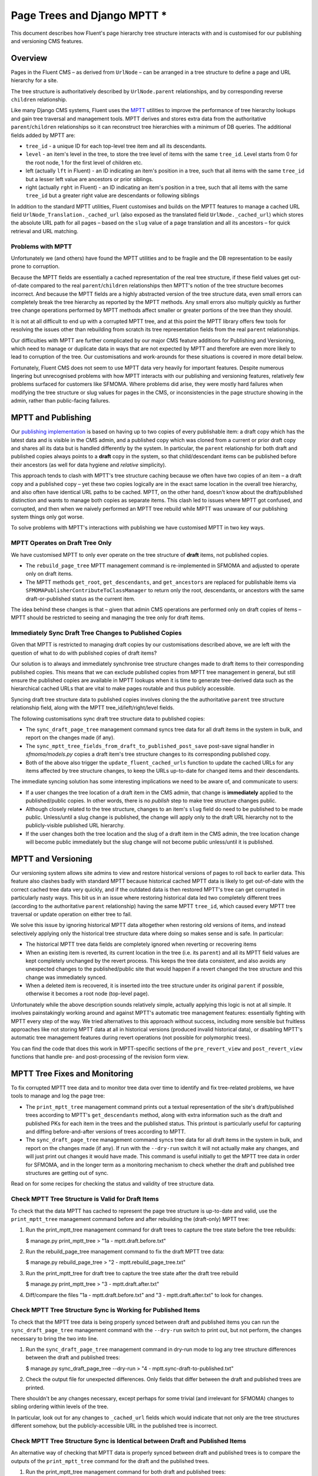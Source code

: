 Page Trees and Django MPTT *
==========================

This document describes how Fluent's page hierarchy tree structure
interacts with and is customised for our publishing and versioning CMS
features.

Overview
--------

Pages in the Fluent CMS – as derived from ``UrlNode`` – can be arranged
in a tree structure to define a page and URL hierarchy for a site.

The tree structure is authoritatively described by ``UrlNode.parent``
relationships, and by corresponding reverse ``children`` relationship.

Like many Django CMS systems, Fluent uses the
`MPTT <https://github.com/django-mptt/django-mptt>`__ utilities to
improve the performance of tree hierarchy lookups and gain tree
traversal and management tools. MPTT derives and stores extra data from
the authoritative ``parent``/``children`` relationships so it can
reconstruct tree hierarchies with a minimum of DB queries. The
additional fields added by MPTT are:

-  ``tree_id`` - a unique ID for each top-level tree item and all its
   descendants.
-  ``level`` - an item's level in the tree, to store the tree level of
   items with the same ``tree_id``. Level starts from 0 for the root
   node, 1 for the first level of children etc.
-  left (actually ``lft`` in Fluent) - an ID indicating an item's
   position in a tree, such that all items with the same ``tree_id`` but
   a lesser left value are ancestors or prior siblings.
-  right (actually ``rght`` in Fluent) - an ID indicating an item's
   position in a tree, such that all items with the same ``tree_id`` but
   a greater right value are descendants or following siblings

In addition to the standard MPTT utilities, Fluent customises and builds
on the MPTT features to manage a cached URL field
``UrlNode_Translation._cached_url`` (also exposed as the translated
field ``UrlNode._cached_url``) which stores the absolute URL path for
all pages – based on the ``slug`` value of a page translation and all
its ancestors – for quick retrieval and URL matching.

Problems with MPTT
~~~~~~~~~~~~~~~~~~

Unfortunately we (and others) have found the MPTT utilities and to be
fragile and the DB representation to be easily prone to corruption.

Because the MPTT fields are essentially a cached representation of the
real tree structure, if these field values get out-of-date compared to
the real ``parent``/``children`` relationships then MPTT's notion of the
tree structure becomes incorrect. And because the MPTT fields are a
highly abstracted version of the tree structure data, even small errors
can completely break the tree hierarchy as reported by the MPTT methods.
Any small errors also multiply quickly as further tree change operations
performed by MPTT methods affect smaller or greater portions of the tree
than they should.

It is not at all difficult to end up with a corrupted MPTT tree, and at
this point the MPTT library offers few tools for resolving the issues
other than rebuilding from scratch its tree representation fields from
the real ``parent`` relationships.

Our difficulties with MPTT are further complicated by our major CMS
feature additions for Publishing and Versioning, which need to manage or
duplicate data in ways that are not expected by MPTT and therefore are
even more likely to lead to corruption of the tree. Our customisations
and work-arounds for these situations is covered in more detail below.

Fortunately, Fluent CMS does not seem to use MPTT data very heavily for
important features. Despite numerous lingering but unrecognised problems
with how MPTT interacts with our publishing and versioning features,
relatively few problems surfaced for customers like SFMOMA. Where
problems did arise, they were mostly hard failures when modifying the
tree structure or slug values for pages in the CMS, or inconsistencies
in the page structure showing in the admin, rather than public-facing
failures.

MPTT and Publishing
-------------------

Our `publishing implementation <../topics/publishing.md>`__ is based on
having up to two copies of every publishable item: a draft copy which
has the latest data and is visible in the CMS admin, and a published
copy which was cloned from a current or prior draft copy and shares all
its data but is handled differently by the system. In particular, the
``parent`` relationship for both draft and published copies always
points to a **draft** copy in the system, so that child/descendant items
can be published before their ancestors (as well for data hygiene and
*relative* simplicity).

This approach tends to clash with MPTT's tree structure caching because
we often have two copies of an item – a draft copy and a published copy
– yet these two copies logically are in the exact same location in the
overall tree hierarchy, and also often have identical URL paths to be
cached. MPTT, on the other hand, doesn't know about the draft/published
distinction and wants to manage both copies as separate items. This
clash led to issues where MPTT got confused, and corrupted, and then
when we naively performed an MPTT tree rebuild while MPTT was unaware of
our publishing system things only got worse.

To solve problems with MPTT's interactions with publishing we have
customised MPTT in two key ways.

MPTT Operates on Draft Tree Only
~~~~~~~~~~~~~~~~~~~~~~~~~~~~~~~~

We have customised MPTT to only ever operate on the tree structure of
**draft** items, not published copies.

-  The ``rebuild_page_tree`` MPTT management command is re-implemented
   in SFMOMA and adjusted to operate only on draft items.

-  The MPTT methods ``get_root``, ``get_descendants``, and
   ``get_ancestors`` are replaced for publishable items via
   ``SFMOMAPublisherContributeToClassManager`` to return only the root,
   descendants, or ancestors with the same draft-or-published status as
   the current item.

The idea behind these changes is that – given that admin CMS operations
are performed only on draft copies of items – MPTT should be restricted
to seeing and managing the tree only for draft items.

Immediately Sync Draft Tree Changes to Published Copies
~~~~~~~~~~~~~~~~~~~~~~~~~~~~~~~~~~~~~~~~~~~~~~~~~~~~~~~

Given that MPTT is restricted to managing draft copies by our
customisations described above, we are left with the question of what to
do with published copies of draft items?

Our solution is to always and immediately synchronise tree structure
changes made to draft items to their corresponding published copies.
This means that we can exclude published copies from MPTT tree
management in general, but still ensure the published copies are
available in MPTT lookups when it is time to generate tree-derived data
such as the hierarchical cached URLs that are vital to make pages
routable and thus publicly accessible.

Syncing draft tree structure data to published copies involves cloning
the the authoritative ``parent`` tree structure relationship field,
along with the MPTT tree\_id/left/right/level fields.

The following customisations sync draft tree structure data to published
copies:

-  The ``sync_draft_page_tree`` management command syncs tree data for
   all draft items in the system in bulk, and report on the changes made
   (if any).

-  The ``sync_mptt_tree_fields_from_draft_to_published_post_save``
   post-save signal handler in *sfmoma/models.py* copies a draft item's
   tree structure changes to its corresponding published copy.

-  Both of the above also trigger the ``update_fluent_cached_urls``
   function to update the cached URLs for any items affected by tree
   structure changes, to keep the URLs up-to-date for changed items and
   their descendants.

The immediate syncing solution has some interesting implications we need
to be aware of, and communicate to users:

-  If a user changes the tree location of a draft item in the CMS admin,
   that change is **immediately** applied to the published/public
   copies. In other words, there is no *publish* step to make tree
   structure changes public.

-  Although closely related to the tree structure, changes to an item's
   ``slug`` field do need to be published to be made public.
   Unless/until a slug change is published, the change will apply only
   to the draft URL hierarchy not to the publicly-visible published URL
   hierarchy.

-  If the user changes both the tree location and the slug of a draft
   item in the CMS admin, the tree location change will become public
   immediately but the slug change will not become public unless/until
   it is published.

MPTT and Versioning
-------------------

Our versioning system allows site admins to view and restore historical
versions of pages to roll back to earlier data. This feature also
clashes badly with standard MPTT because historical cached MPTT data is
likely to get out-of-date with the correct cached tree data very
quickly, and if the outdated data is then restored MPTT's tree can get
corrupted in particularly nasty ways. This bit us in an issue where
restoring historical data led two completely different trees (according
to the authoritative ``parent`` relationship) having the same MPTT
``tree_id``, which caused every MPTT tree traversal or update operation
on either tree to fail.

We solve this issue by ignoring historical MPTT data altogether when
restoring old versions of items, and instead selectively applying only
the historical tree structure data where doing so makes sense and is
safe. In particular:

-  The historical MPTT tree data fields are completely ignored when
   reverting or recovering items

-  When an existing item is reverted, its current location in the tree
   (i.e. its ``parent``) and all its MPTT field values are kept
   completely unchanged by the revert process. This keeps the tree data
   consistent, and also avoids any unexpected changes to the
   published/public site that would happen if a revert changed the tree
   structure and this change was immediately synced.

-  When a deleted item is recovered, it is inserted into the tree
   structure under its original ``parent`` if possible, otherwise it
   becomes a root node (top-level page).

Unfortunately while the above description sounds relatively simple,
actually applying this logic is not at all simple. It involves
painstakingly working around and against MPTT's automatic tree
management features: essentially fighting with MPTT every step of the
way. We tried alternatives to this approach without success, including
more sensible but fruitless approaches like not storing MPTT data at all
in historical versions (produced invalid historical data), or disabling
MPTT's automatic tree management features during revert operations (not
possible for polymorphic trees).

You can find the code that does this work in MPTT-specific sections of
the ``pre_revert_view`` and ``post_revert_view`` functions that handle
pre- and post-processing of the revision form view.

MPTT Tree Fixes and Monitoring
------------------------------

To fix corrupted MPTT tree data and to monitor tree data over time to
identify and fix tree-related problems, we have tools to manage and log
the page tree:

-  The ``print_mptt_tree`` management command prints out a textual
   representation of the site's draft/published trees according to
   MPTT's ``get_descendants`` method, along with extra information such
   as the draft and published PKs for each item in the trees and the
   published status. This printout is particularly useful for capturing
   and diffing before-and-after versions of trees according to MPTT.

-  The ``sync_draft_page_tree`` management command syncs tree data for
   all draft items in the system in bulk, and report on the changes made
   (if any). If run with the ``--dry-run`` switch it will not actually
   make any changes, and will just print out changes it would have made.
   This command is useful initially to get the MPTT tree data in order
   for SFMOMA, and in the longer term as a monitoring mechanism to check
   whether the draft and published tree structures are getting out of
   sync.

Read on for some recipes for checking the status and validity of tree
structure data.

Check MPTT Tree Structure is Valid for Draft Items
~~~~~~~~~~~~~~~~~~~~~~~~~~~~~~~~~~~~~~~~~~~~~~~~~~

To check that the data MPTT has cached to represent the page tree
structure is up-to-date and valid, use the ``print_mptt_tree``
management command before and after rebuilding the (draft-only) MPTT
tree:

1. Run the print\_mptt\_tree management command for draft trees to
   capture the tree state before the tree rebuilds:

   $ manage.py print\_mptt\_tree > "1a - mptt.draft.before.txt"

2. Run the rebuild\_page\_tree management command to fix the draft MPTT
   tree data:

   $ manage.py rebuild\_page\_tree > "2 - mptt.rebuild\_page\_tree.txt"

3. Run the print\_mptt\_tree for draft tree to capture the tree state
   after the draft tree rebuild

   $ manage.py print\_mptt\_tree > "3 - mptt.draft.after.txt"

4. Diff/compare the files "1a - mptt.draft.before.txt" and "3 -
   mptt.draft.after.txt" to look for changes.

Check MPTT Tree Structure Sync is Working for Published Items
~~~~~~~~~~~~~~~~~~~~~~~~~~~~~~~~~~~~~~~~~~~~~~~~~~~~~~~~~~~~~

To check that the MPTT tree data is being properly synced between draft
and published items you can run the ``sync_draft_page_tree`` management
command with the ``--dry-run`` switch to print out, but not perform, the
changes necessary to bring the two into line.

1. Run the ``sync_draft_page_tree`` management command in dry-run mode
   to log any tree structure differences between the draft and published
   trees:

   $ manage.py sync\_draft\_page\_tree --dry-run > "4 -
   mptt.sync-draft-to-published.txt"

2. Check the output file for unexpected differences. Only fields that
   differ between the draft and published trees are printed.

There shouldn't be any changes necessary, except perhaps for some
trivial (and irrelevant for SFMOMA) changes to sibling ordering within
levels of the tree.

In particular, look out for any changes to ``_cached_url`` fields which
would indicate that not only are the tree structures different somehow,
but the publicly-accessible URL in the published tree is incorrect.

Check MPTT Tree Structure Sync is Identical between Draft and Published Items
~~~~~~~~~~~~~~~~~~~~~~~~~~~~~~~~~~~~~~~~~~~~~~~~~~~~~~~~~~~~~~~~~~~~~~~~~~~~~

An alternative way of checking that MPTT data is properly synced between
draft and published trees is to compare the outputs of the
``print_mptt_tree`` command for the draft and the published trees.

1. Run the print\_mptt\_tree management command for both draft and
   published trees:

   $ manage.py print\_mptt\_tree > "1a - mptt.draft.before.txt" $
   manage.py print\_mptt\_tree --published > "1b -
   mptt.published.before.txt"

2. Diff/compare the files "1a - mptt.draft.before.txt" and "1b -
   mptt.published.before.txt" and look for any differences other than
   unpublished pages, which should only appear in the first file.

The output of these commands is a quite noisy for this comparison, but
can be quickly cross-checked with the page tree as shown in the site
admin e.g. at */kiosk/fluent\_pages/page/*, to perform a quick visual
check.

Automated MPTT Tree Monitoring (TODO)
~~~~~~~~~~~~~~~~~~~~~~~~~~~~~~~~~~~~~

We should add cronjob tasks on production to regularly print the tree
structures for logging purposes, and check whether the draft and
published trees remain in sync during real-world use.

The following scheduled jobs would be ideal.

Daily Log of Tree Structure Changes
^^^^^^^^^^^^^^^^^^^^^^^^^^^^^^^^^^^

1. Run ``print_mptt_tree`` command and direct output to a date-stamped
   file
2. Run ``print_mptt_tree --published`` command and direct output to a
   date-stamped file

Daily Log of Tree Structure Corruption
^^^^^^^^^^^^^^^^^^^^^^^^^^^^^^^^^^^^^^

1. Run ``print_mptt_tree`` command and capture "before" output
2. Run the ``rebuild_page_tree`` management command – within a
   transaction that is always rolled back – to fix any draft tree
   problems
3. Run ``print_mptt_tree`` command and capture "after" output
4. Diff/compare before and after MPTT tree printouts to check for
   non-trivial changes
5. Notify site admins if changes indicative of MPTT tree corruption are
   found.

NOTE: We do not yet have a way to run the ``rebuild_page_tree``
management command in a transaction context that can be rolled back.
